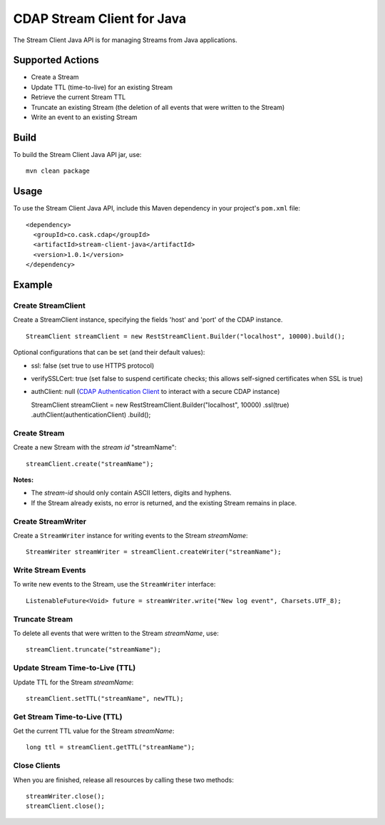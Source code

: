 CDAP Stream Client for Java
===========================

The Stream Client Java API is for managing Streams from Java
applications.

Supported Actions
-----------------

-  Create a Stream
-  Update TTL (time-to-live) for an existing Stream
-  Retrieve the current Stream TTL
-  Truncate an existing Stream (the deletion of all events that were
   written to the Stream)
-  Write an event to an existing Stream

Build
-----

To build the Stream Client Java API jar, use:

::

    mvn clean package

Usage
-----

To use the Stream Client Java API, include this Maven dependency in your
project's ``pom.xml`` file:

::

    <dependency>
      <groupId>co.cask.cdap</groupId>
      <artifactId>stream-client-java</artifactId>
      <version>1.0.1</version>
    </dependency>

Example
-------

Create StreamClient
~~~~~~~~~~~~~~~~~~~

Create a StreamClient instance, specifying the fields 'host' and 'port'
of the CDAP instance.

::

    StreamClient streamClient = new RestStreamClient.Builder("localhost", 10000).build();

Optional configurations that can be set (and their default values):

-  ssl: false (set true to use HTTPS protocol)
-  verifySSLCert: true (set false to suspend certificate checks; this
   allows self-signed certificates when SSL is true)
-  authClient: null (`CDAP Authentication
   Client <https://github.com/caskdata/cdap-clients/tree/develop/cdap-authentication-clients/java>`__
   to interact with a secure CDAP instance)

   StreamClient streamClient = new RestStreamClient.Builder("localhost",
   10000) .ssl(true) .authClient(authenticationClient) .build();

Create Stream
~~~~~~~~~~~~~

Create a new Stream with the *stream id* "streamName":

::

    streamClient.create("streamName");

**Notes:**

-  The *stream-id* should only contain ASCII letters, digits and
   hyphens.
-  If the Stream already exists, no error is returned, and the existing
   Stream remains in place.

Create StreamWriter
~~~~~~~~~~~~~~~~~~~

Create a ``StreamWriter`` instance for writing events to the Stream
*streamName*:

::

    StreamWriter streamWriter = streamClient.createWriter("streamName");

Write Stream Events
~~~~~~~~~~~~~~~~~~~

To write new events to the Stream, use the ``StreamWriter`` interface:

::

    ListenableFuture<Void> future = streamWriter.write("New log event", Charsets.UTF_8);

Truncate Stream
~~~~~~~~~~~~~~~

To delete all events that were written to the Stream *streamName*, use:

::

    streamClient.truncate("streamName");

Update Stream Time-to-Live (TTL)
~~~~~~~~~~~~~~~~~~~~~~~~~~~~~~~~

Update TTL for the Stream *streamName*:

::

    streamClient.setTTL("streamName", newTTL);

Get Stream Time-to-Live (TTL)
~~~~~~~~~~~~~~~~~~~~~~~~~~~~~

Get the current TTL value for the Stream *streamName*:

::

    long ttl = streamClient.getTTL("streamName");

Close Clients
~~~~~~~~~~~~~

When you are finished, release all resources by calling these two
methods:

::

     streamWriter.close();
     streamClient.close();  

